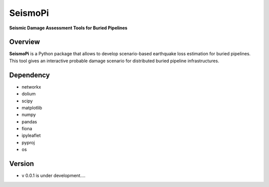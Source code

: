 SeismoPi
=============
**Seismic Damage Assessment Tools for Buried Pipelines**

Overview
--------
**SeismoPi** is a Python package that allows to develop scenario-based earthquake loss estimation for buried pipelines. This tool gives an interactive probable damage scenario for distributed buried pipeline infrastructures.


Dependency
----------
* networkx
* dolium
* scipy
* matplotlib
* numpy
* pandas
* fiona
* ipyleaflet
* pyproj
* os



Version
---------
* v 0.0.1 is under development....
